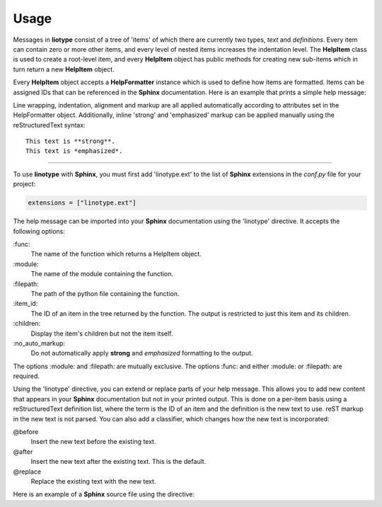 Usage
=====
Messages in **liotype** consist of a tree of 'items' of which there are
currently two types, *text* and *definitions*. Every item can contain zero or
more other items, and every level of nested items increases the indentation
level. The **HelpItem** class is used to create a root-level item, and every
**HelpItem** object has public methods for creating new sub-items which in turn
return a new **HelpItem** object.

Every **HelpItem** object accepts a **HelpFormatter** instance which is used to
define how items are formatted. Items can be assigned IDs that can be
referenced in the **Sphinx** documentation. Here is an example that prints a
simple help message:

.. code-block:: python
    :linenos:

    from linotype import HelpFormatter, HelpItem

    def help_message():
        formatter = HelpFormatter()
        help_root = HelpItem(formatter)
        usage = help_root.add_text("Usage:")
        usage.add_definition(
            "zielen", "[global_options] command [command_options] [command_args]",
            "")
        return help_root

    print(help_message().format_help())

Line wrapping, indentation, alignment and markup are all applied automatically
according to attributes set in the HelpFormatter object. Additionally, inline
'strong' and 'emphasized' markup can be applied manually using the
reStructuredText syntax::

    This text is **strong**.
    This text is *emphasized*.

----

To use **linotype** with **Sphinx**, you must first add 'linotype.ext' to the
list of **Sphinx** extensions in the *conf.py* file for your project:

.. code-block:: python

    extensions = ["linotype.ext"]

The help message can be imported into your **Sphinx** documentation using the
'linotype' directive. It accepts the following options:

\:func\:
    The name of the function which returns a HelpItem object.

\:module\:
    The name of the module containing the function.

\:filepath\:
    The path of the python file containing the function.

\:item_id\:
    The ID of an item in the tree returned by the function. The output is
    restricted to just this item and its children.

\:children\:
    Display the item's children but not the item itself.

\:no_auto_markup\:
    Do not automatically apply **strong** and *emphasized* formatting to the
    output.

The options :module: and :filepath: are mutually exclusive. The options :func:
and either :module: or :filepath: are required.

Using the 'linotype' directive, you can extend or replace parts of your help
message. This allows you to add new content that appears in your **Sphinx**
documentation but not in your printed output. This is done on a per-item basis
using a reStructuredText definition list, where the term is the ID of an item
and the definition is the new text to use. reST markup in the new text is not
parsed. You can also add a classifier, which changes how the new text is
incorporated:

@before
    Insert the new text before the existing text.

@after
    Insert the new text after the existing text. This is the default.

@replace
    Replace the existing text with the new text.

Here is an example of a **Sphinx** source file using the directive:

.. code-block:: rst
    :linenos:

    .. linotype::
        :module: zielen.cli
        :func: help_message

        initialize
            This text is inserted after the existing text for the item with the
            ID 'initialize.'

        sync : @replace
            This text replaces the existing text for the item with the ID
            'sync.'
